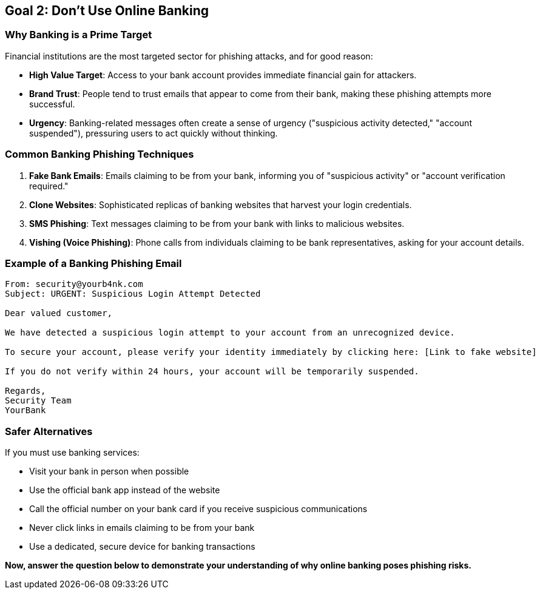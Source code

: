== Goal 2: Don't Use Online Banking

=== Why Banking is a Prime Target

Financial institutions are the most targeted sector for phishing attacks, and for good reason:

* *High Value Target*: Access to your bank account provides immediate financial gain for attackers.

* *Brand Trust*: People tend to trust emails that appear to come from their bank, making these phishing attempts more successful.

* *Urgency*: Banking-related messages often create a sense of urgency ("suspicious activity detected," "account suspended"), pressuring users to act quickly without thinking.

=== Common Banking Phishing Techniques

1. *Fake Bank Emails*: Emails claiming to be from your bank, informing you of "suspicious activity" or "account verification required."

2. *Clone Websites*: Sophisticated replicas of banking websites that harvest your login credentials.

3. *SMS Phishing*: Text messages claiming to be from your bank with links to malicious websites.

4. *Vishing (Voice Phishing)*: Phone calls from individuals claiming to be bank representatives, asking for your account details.

=== Example of a Banking Phishing Email

----
From: security@yourb4nk.com
Subject: URGENT: Suspicious Login Attempt Detected

Dear valued customer,

We have detected a suspicious login attempt to your account from an unrecognized device.

To secure your account, please verify your identity immediately by clicking here: [Link to fake website]

If you do not verify within 24 hours, your account will be temporarily suspended.

Regards,
Security Team
YourBank
----

=== Safer Alternatives

If you must use banking services:

* Visit your bank in person when possible
* Use the official bank app instead of the website
* Call the official number on your bank card if you receive suspicious communications
* Never click links in emails claiming to be from your bank
* Use a dedicated, secure device for banking transactions

*Now, answer the question below to demonstrate your understanding of why online banking poses phishing risks.* 
